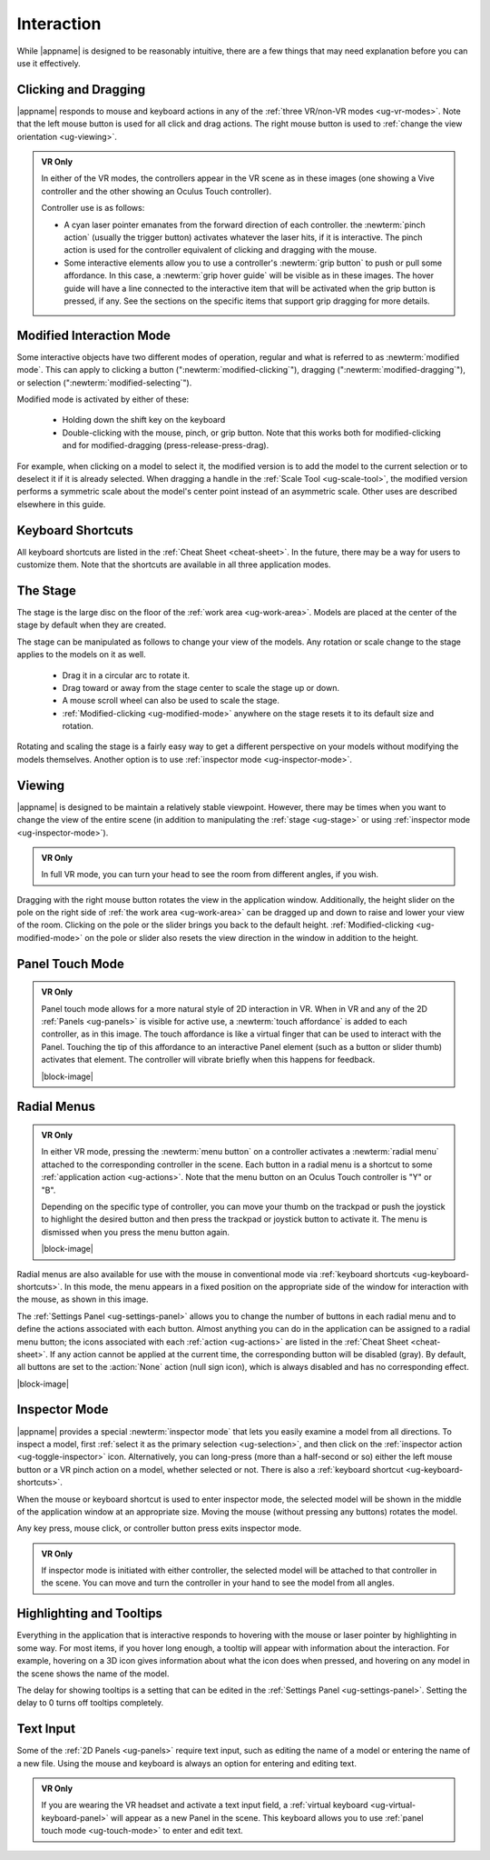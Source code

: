 Interaction
-----------

While |appname| is designed to be reasonably intuitive, there are a few things
that may need explanation before you can use it effectively.

Clicking and Dragging
.....................

|appname| responds to mouse and keyboard actions in any of the :ref:`three
VR/non-VR modes <ug-vr-modes>`. Note that the left mouse button is used for all
click and drag actions. The right mouse button is used to :ref:`change the view
orientation <ug-viewing>`.

.. admonition:: VR Only

   .. incimage:: /images/OculusTouch.jpg 200px right
   .. incimage:: /images/Vive.jpg        200px right

   In either of the VR modes, the controllers appear in the VR scene as in
   these images (one showing a Vive controller and the other showing an Oculus
   Touch controller).

   Controller use is as follows:

   - A cyan laser pointer emanates from the forward direction of each
     controller.  the :newterm:`pinch action` (usually the trigger button)
     activates whatever the laser hits, if it is interactive. The pinch action
     is used for the controller equivalent of clicking and dragging with the
     mouse.

   - Some interactive elements allow you to use a controller's :newterm:`grip
     button` to push or pull some affordance. In this case, a :newterm:`grip
     hover guide` will be visible as in these images. The hover guide will have
     a line connected to the interactive item that will be activated when the
     grip button is pressed, if any. See the sections on the specific items
     that support grip dragging for more details.

.. _ug-modified-mode:

Modified Interaction Mode
.........................

Some interactive objects have two different modes of operation, regular and
what is referred to as :newterm:`modified mode`. This can apply to clicking a
button (":newterm:`modified-clicking`"), dragging
(":newterm:`modified-dragging`"), or selection
(":newterm:`modified-selecting`").

Modified mode is activated by either of these:

  - Holding down the shift key on the keyboard
  - Double-clicking with the mouse, pinch, or grip button. Note that this works
    both for modified-clicking and for modified-dragging
    (press-release-press-drag).

For example, when clicking on a model to select it, the modified version is to
add the model to the current selection or to deselect it if it is already
selected. When dragging a handle in the :ref:`Scale Tool <ug-scale-tool>`, the
modified version performs a symmetric scale about the model's center point
instead of an asymmetric scale. Other uses are described elsewhere in this
guide.

.. _ug-keyboard-shortcuts:

Keyboard Shortcuts
..................

All keyboard shortcuts are listed in the :ref:`Cheat Sheet <cheat-sheet>`. In
the future, there may be a way for users to customize them. Note that the
shortcuts are available in all three application modes.

.. _ug-stage:

The Stage
.........

The stage is the large disc on the floor of the :ref:`work area
<ug-work-area>`. Models are placed at the center of the stage by default when
they are created.

The stage can be manipulated as follows to change your view of the models. Any
rotation or scale change to the stage applies to the models on it as well.

 - Drag it in a circular arc to rotate it.
 - Drag toward or away from the stage center to scale the stage up or down.
 - A mouse scroll wheel can also be used to scale the stage.
 - :ref:`Modified-clicking <ug-modified-mode>` anywhere on the stage resets it
   to its default size and rotation.

Rotating and scaling the stage is a fairly easy way to get a different
perspective on your models without modifying the models themselves. Another
option is to use :ref:`inspector mode <ug-inspector-mode>`.

.. _ug-viewing:

Viewing
.......

|appname| is designed to be maintain a relatively stable viewpoint. However,
there may be times when you want to change the view of the entire scene (in
addition to manipulating the :ref:`stage <ug-stage>` or using :ref:`inspector
mode <ug-inspector-mode>`).

.. admonition:: VR Only

   In full VR mode, you can turn your head to see the room from different
   angles, if you wish.

Dragging with the right mouse button rotates the view in the application
window. Additionally, the height slider on the pole on the right side of
:ref:`the work area <ug-work-area>` can be dragged up and down to raise and
lower your view of the room. Clicking on the pole or the slider brings you back
to the default height. :ref:`Modified-clicking <ug-modified-mode>` on the pole
or slider also resets the view direction in the window in addition to the
height.

.. _ug-touch-mode:

Panel Touch Mode
................

.. admonition:: VR Only

   .. incimage:: /images/TouchMode.jpg 180px right

   Panel touch mode allows for a more natural style of 2D interaction in VR.
   When in VR and any of the 2D :ref:`Panels <ug-panels>` is visible for active
   use, a :newterm:`touch affordance` is added to each controller, as in this
   image. The touch affordance is like a virtual finger that can be used to
   interact with the Panel. Touching the tip of this affordance to an
   interactive Panel element (such as a button or slider thumb) activates that
   element. The controller will vibrate briefly when this happens for feedback.

   |block-image|

.. _ug-none:
.. _ug-radial-menus:

Radial Menus
............

.. admonition:: VR Only

   .. incimage:: /images/AttachedRadialMenu.jpg 180px right

   In either VR mode, pressing the :newterm:`menu button` on a controller
   activates a :newterm:`radial menu` attached to the corresponding controller
   in the scene. Each button in a radial menu is a shortcut to some
   :ref:`application action <ug-actions>`. Note that the menu button on an
   Oculus Touch controller is "Y" or "B".

   Depending on the specific type of controller, you can move your thumb on the
   trackpad or push the joystick to highlight the desired button and then press
   the trackpad or joystick button to activate it. The menu is dismissed when
   you press the menu button again.

   |block-image|

.. incimage:: /images/FixedRadialMenu.jpg 200px right

Radial menus are also available for use with the mouse in conventional mode via
:ref:`keyboard shortcuts <ug-keyboard-shortcuts>`. In this mode, the menu
appears in a fixed position on the appropriate side of the window for
interaction with the mouse, as shown in this image.

The :ref:`Settings Panel <ug-settings-panel>` allows you to change the number
of buttons in each radial menu and to define the actions associated with each
button. Almost anything you can do in the application can be assigned to a
radial menu button; the icons associated with each :ref:`action <ug-actions>`
are listed in the :ref:`Cheat Sheet <cheat-sheet>`. If any action cannot be
applied at the current time, the corresponding button will be disabled
(gray). By default, all buttons are set to the :action:`None` action (null sign
icon), which is always disabled and has no corresponding effect.

|block-image|

.. _ug-inspector-mode:

Inspector Mode
..............

|appname| provides a special :newterm:`inspector mode` that lets you easily
examine a model from all directions. To inspect a model, first :ref:`select it
as the primary selection <ug-selection>`, and then click on the :ref:`inspector
action <ug-toggle-inspector>` icon. Alternatively, you can long-press (more
than a half-second or so) either the left mouse button or a VR pinch action on
a model, whether selected or not. There is also a :ref:`keyboard shortcut
<ug-keyboard-shortcuts>`.

When the mouse or keyboard shortcut is used to enter inspector mode, the
selected model will be shown in the middle of the application window at an
appropriate size. Moving the mouse (without pressing any buttons) rotates the
model.

Any key press, mouse click, or controller button press exits inspector mode.

.. admonition:: VR Only

   If inspector mode is initiated with either controller, the selected model
   will be attached to that controller in the scene. You can move and turn the
   controller in your hand to see the model from all angles.

.. _ug-tooltips:

Highlighting and Tooltips
.........................

Everything in the application that is interactive responds to hovering with the
mouse or laser pointer by highlighting in some way. For most items, if you
hover long enough, a tooltip will appear with information about the
interaction. For example, hovering on a 3D icon gives information about what
the icon does when pressed, and hovering on any model in the scene shows the
name of the model.

The delay for showing tooltips is a setting that can be edited in the
:ref:`Settings Panel <ug-settings-panel>`. Setting the delay to 0 turns off
tooltips completely.

.. _ug-text-input:

Text Input
..........

Some of the :ref:`2D Panels <ug-panels>` require text input, such as editing
the name of a model or entering the name of a new file. Using the mouse and
keyboard is always an option for entering and editing text.

.. admonition:: VR Only

   If you are wearing the VR headset and activate a text input field, a
   :ref:`virtual keyboard <ug-virtual-keyboard-panel>` will appear as a new
   Panel in the scene. This keyboard allows you to use :ref:`panel touch mode
   <ug-touch-mode>` to enter and edit text.
